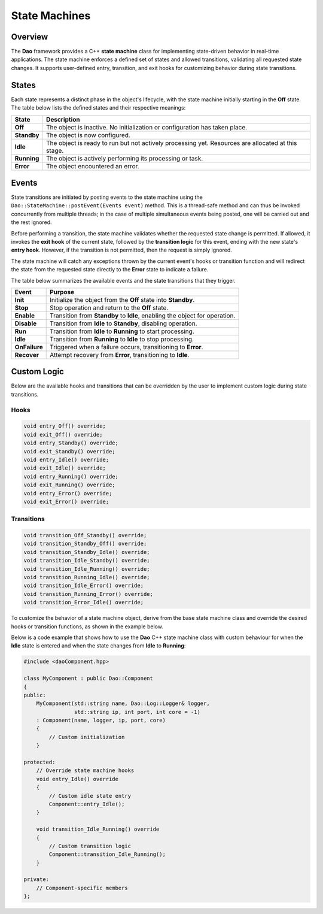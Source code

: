 State Machines
==============

Overview
--------

The **Dao** framework provides a C++ **state machine** class for implementing state-driven behavior in real-time applications. The state machine enforces a defined set of states and allowed transitions, validating all requested state changes. It supports user-defined entry, transition, and exit hooks for customizing behavior during state transitions.

States
------

Each state represents a distinct phase in the object's lifecycle, with the 
state machine initially starting in the **Off** state. The table below
lists the defined states and their respective meanings:

+-------------+---------------------------------------------------------------+
| **State**   | **Description**                                               |
+=============+===============================================================+
| **Off**     | The object is inactive. No initialization or configuration    |
|             | has taken place.                                              |
+-------------+---------------------------------------------------------------+
| **Standby** | The object is now configured.                                 |
+-------------+---------------------------------------------------------------+
| **Idle**    | The object is ready to run but not actively processing yet.   |
|             | Resources are allocated at this stage.                        |
+-------------+---------------------------------------------------------------+
| **Running** | The object is actively performing its processing or task.     |
+-------------+---------------------------------------------------------------+
| **Error**   | The object encountered an error.                              |
+-------------+---------------------------------------------------------------+

Events
------

State transitions are initiated by posting events to the state machine using the
``Dao::StateMachine::postEvent(Events event)`` method. This is a thread-safe 
method and can thus be invoked concurrently from multiple threads; in the case of
multiple simultaneous events being posted, one will be carried out and the rest ignored.

Before performing a transition, the state machine validates whether the requested
state change is permitted. If allowed, it invokes the **exit hook** of the current state,
followed by the **transition logic** for this event, ending with the
new state's **entry hook**. However, if the transition is not permitted, then
the request is simply ignored.

The state machine will catch any exceptions thrown by the current event's
hooks or transition function and will redirect the state from the requested
state directly to the **Error** state to indicate a failure.

The table below summarizes the available events and the state transitions that they trigger.

+---------------+--------------------------------------------------------------+
| **Event**     | **Purpose**                                                  |
+===============+==============================================================+
| **Init**      | Initialize the object from the **Off** state into            |
|               | **Standby**.                                                 |
+---------------+--------------------------------------------------------------+
| **Stop**      | Stop operation and return to the **Off** state.              |
+---------------+--------------------------------------------------------------+
| **Enable**    | Transition from **Standby** to **Idle**, enabling the object |
|               | for operation.                                               |
+---------------+--------------------------------------------------------------+
| **Disable**   | Transition from **Idle** to **Standby**, disabling operation.|
+---------------+--------------------------------------------------------------+
| **Run**       | Transition from **Idle** to **Running** to start processing. |
+---------------+--------------------------------------------------------------+
| **Idle**      | Transition from **Running** to **Idle** to stop processing.  |
+---------------+--------------------------------------------------------------+
| **OnFailure** | Triggered when a failure occurs, transitioning to **Error**. |
+---------------+--------------------------------------------------------------+
| **Recover**   | Attempt recovery from **Error**, transitioning to **Idle**.  |
+---------------+--------------------------------------------------------------+

.. image:: _static/Statemachine.png
   :width: 300px
   :alt: State machine diagram.

Custom Logic
------------

Below are the available hooks and transitions that can be overridden by the
user to implement custom logic during state transitions.

Hooks
~~~~~

.. code-block:: cpp

    void entry_Off() override;
    void exit_Off() override;
    void entry_Standby() override;
    void exit_Standby() override;
    void entry_Idle() override;
    void exit_Idle() override;
    void entry_Running() override;
    void exit_Running() override;
    void entry_Error() override;
    void exit_Error() override;

Transitions
~~~~~~~~~~~

.. code-block:: cpp

    void transition_Off_Standby() override;
    void transition_Standby_Off() override;
    void transition_Standby_Idle() override;
    void transition_Idle_Standby() override;
    void transition_Idle_Running() override;
    void transition_Running_Idle() override;
    void transition_Idle_Error() override;
    void transition_Running_Error() override;
    void transition_Error_Idle() override;

To customize the behavior of a state machine object, derive from the base
state machine class and override the desired hooks or transition functions,
as shown in the example below.

Below is a code example that shows how to use the **Dao** C++ state machine class
with custom behaviour for when the **Idle** state is entered and when the
state changes from **Idle** to **Running**:

.. code-block:: cpp

    #include <daoComponent.hpp>
    
    class MyComponent : public Dao::Component
    {
    public:
        MyComponent(std::string name, Dao::Log::Logger& logger, 
                    std::string ip, int port, int core = -1)
        : Component(name, logger, ip, port, core)
        {
            // Custom initialization
        }
        
    protected:
        // Override state machine hooks
        void entry_Idle() override 
        {
            // Custom idle state entry
            Component::entry_Idle();
        }
        
        void transition_Idle_Running() override
        {
            // Custom transition logic
            Component::transition_Idle_Running();
        }
        
    private:
        // Component-specific members
    };
